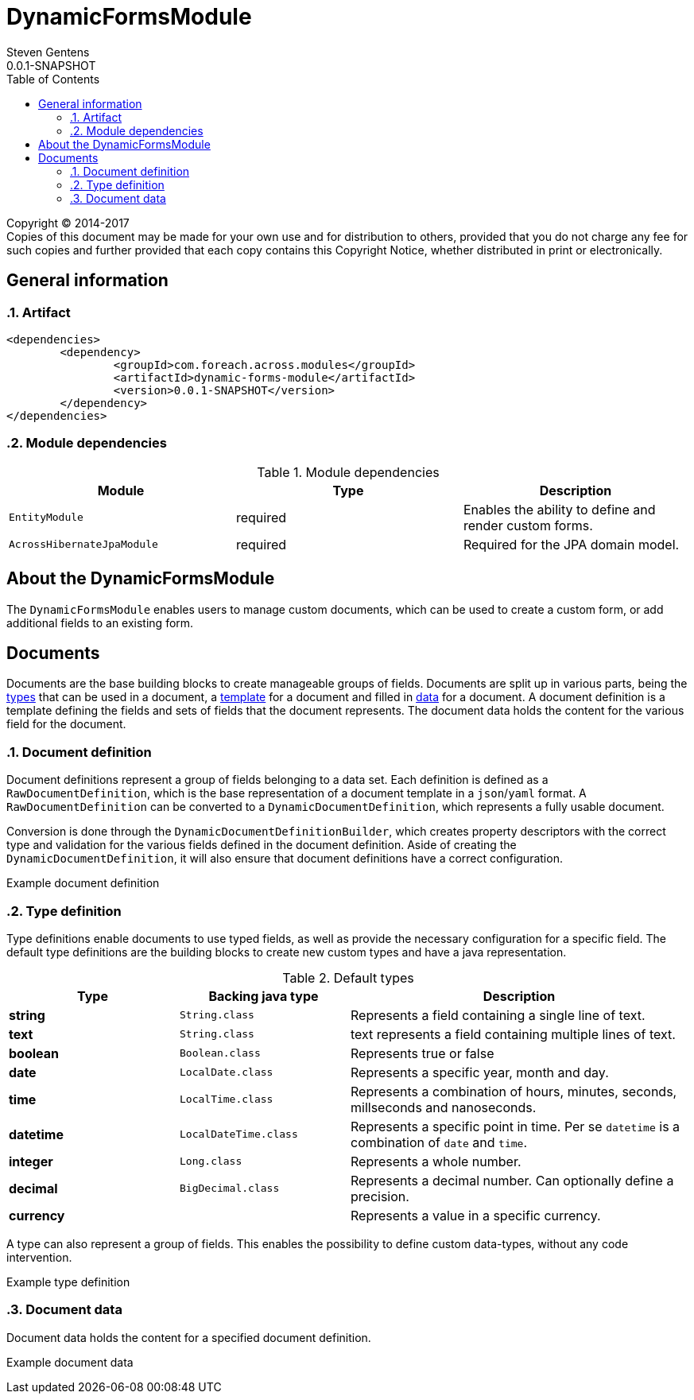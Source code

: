 = DynamicFormsModule
Steven Gentens
0.0.1-SNAPSHOT
:toc: left
:sectanchors:
:module-version: 0.0.1-SNAPSHOT
:module-name: DynamicFormsModule
:module-artifact: dynamic-forms-module
:module-url: https://across.foreach.be/modules/DynamicFormsModule
:module-javadoc-url: https://across-docs.foreach.be/across-standard-modules/DynamicsFormsModule/0.0.1-SNAPSHOT/javadoc

[copyright,verbatim]
--
Copyright (C) 2014-2017 +
[small]#Copies of this document may be made for your own use and for distribution to others, provided that you do not charge any fee for such copies and further provided that each copy contains this Copyright Notice, whether distributed in print or electronically.#
--

:!sectnums:

== General information

:sectnums:
:chapter-number: 0

=== Artifact
[source,xml,indent=0]
[subs="verbatim,quotes,attributes"]
----
	<dependencies>
		<dependency>
			<groupId>com.foreach.across.modules</groupId>
			<artifactId>{module-artifact}</artifactId>
			<version>{module-version}</version>
		</dependency>
	</dependencies>
----

=== Module dependencies

.Module dependencies
|===
|Module |Type |Description

|`EntityModule`
|required
|Enables the ability to define and render custom forms.

|`AcrossHibernateJpaModule`
|required
|Required for the JPA domain model.

|===

//=== Module settings
//This module has no specific settings.
//
//== What's new in this version?
//:numbered!:
//
//=== 0.0.1-SNAPSHOT
//*

:!sectnums:

== About the DynamicFormsModule
The `DynamicFormsModule` enables users to manage custom documents, which can be used to create a custom form, or add additional fields to an existing form.

== Documents
Documents are the base building blocks to create manageable groups of fields.
Documents are split up in various parts, being the <<type-definition,types>> that can be used in a document, a <<document-definition,template>> for a document and filled in <<document-data,data>> for a document.
A document definition is a template defining the fields and sets of fields that the document represents.
The document data holds the content for the various field for the document.

:sectnums:
:chapter-number: 0

[#document-definition]
=== Document definition
Document definitions represent a group of fields belonging to a data set.
Each definition is defined as a `RawDocumentDefinition`, which is the base representation of a document template in a `json`/`yaml` format.
A `RawDocumentDefinition` can be converted to a `DynamicDocumentDefinition`, which represents a fully usable document.

Conversion is done through the `DynamicDocumentDefinitionBuilder`, which creates property descriptors with the correct type and validation for the various fields defined in the document definition.
Aside of creating the `DynamicDocumentDefinition`, it will also ensure that document definitions have a correct configuration.

//TODO
.Example document definition
[source,yaml,indent=0]
[subs="verbatim,quotes,attributes"]
----

----


[#type-definition]
=== Type definition
Type definitions enable documents to use typed fields, as well as provide the necessary configuration for a specific field.
The default type definitions are the building blocks to create new custom types and have a java representation.

.Default types
[cols="1,1,2", options="header"]
|===

|Type |Backing java type |Description

|*string*
|`String.class`
|Represents a field containing a single line of text.

|*text*
|`String.class`
|text represents a field containing multiple lines of text.

|*boolean*
|`Boolean.class`
|Represents true or false

|*date*
|`LocalDate.class`
|Represents a specific year, month and day.

|*time*
|`LocalTime.class`
|Represents a combination of hours, minutes, seconds, millseconds and nanoseconds.

|*datetime*
|`LocalDateTime.class`
|Represents a specific point in time. Per se `datetime` is a combination of `date` and `time`.

|*integer*
|`Long.class`
|Represents a whole number.

|*decimal*
|`BigDecimal.class`
|Represents a decimal number. Can optionally define a precision.

|*currency*
|
|Represents a value in a specific currency.

|===

A type can also represent a group of fields.
This enables the possibility to define custom data-types, without any code intervention.

//TODO
.Example type definition
[source,yaml,indent=0]
[subs="verbatim,quotes,attributes"]
----

----

[#document-data]
=== Document data
Document data holds the content for a specified document definition.

//TODO
.Example document data
[source,yaml,indent=0]
[subs="verbatim,quotes,attributes"]
----

----

:!sectnums:
